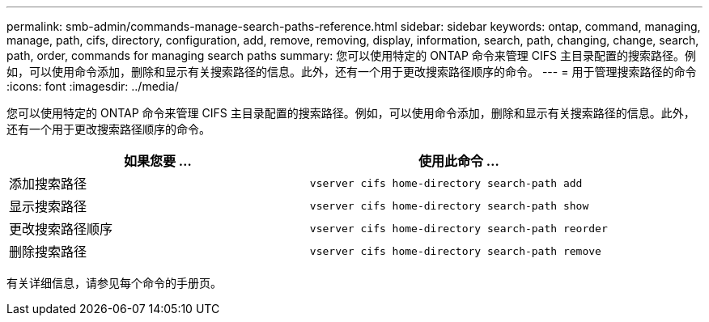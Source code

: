 ---
permalink: smb-admin/commands-manage-search-paths-reference.html 
sidebar: sidebar 
keywords: ontap, command, managing, manage, path, cifs, directory, configuration, add, remove, removing, display, information, search, path, changing, change, search, path, order, commands for managing search paths 
summary: 您可以使用特定的 ONTAP 命令来管理 CIFS 主目录配置的搜索路径。例如，可以使用命令添加，删除和显示有关搜索路径的信息。此外，还有一个用于更改搜索路径顺序的命令。 
---
= 用于管理搜索路径的命令
:icons: font
:imagesdir: ../media/


[role="lead"]
您可以使用特定的 ONTAP 命令来管理 CIFS 主目录配置的搜索路径。例如，可以使用命令添加，删除和显示有关搜索路径的信息。此外，还有一个用于更改搜索路径顺序的命令。

|===
| 如果您要 ... | 使用此命令 ... 


 a| 
添加搜索路径
 a| 
`vserver cifs home-directory search-path add`



 a| 
显示搜索路径
 a| 
`vserver cifs home-directory search-path show`



 a| 
更改搜索路径顺序
 a| 
`vserver cifs home-directory search-path reorder`



 a| 
删除搜索路径
 a| 
`vserver cifs home-directory search-path remove`

|===
有关详细信息，请参见每个命令的手册页。

